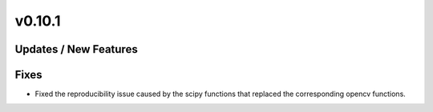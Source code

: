 v0.10.1
=======

Updates / New Features
----------------------

Fixes
-----
* Fixed the reproducibility issue caused by the scipy functions
  that replaced the corresponding opencv functions.
